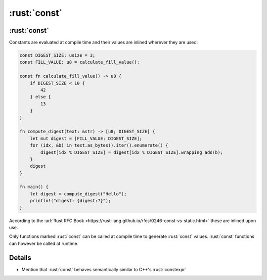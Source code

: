 ===========
:rust:`const`
===========

-----------
:rust:`const`
-----------

Constants are evaluated at compile time and their values are inlined
wherever they are used:

.. raw:: html

   <!-- mdbook-xgettext: skip -->

.. code:: rust

   const DIGEST_SIZE: usize = 3;
   const FILL_VALUE: u8 = calculate_fill_value();

   const fn calculate_fill_value() -> u8 {
       if DIGEST_SIZE < 10 {
           42
       } else {
           13
       }
   }

   fn compute_digest(text: &str) -> [u8; DIGEST_SIZE] {
       let mut digest = [FILL_VALUE; DIGEST_SIZE];
       for (idx, &b) in text.as_bytes().iter().enumerate() {
           digest[idx % DIGEST_SIZE] = digest[idx % DIGEST_SIZE].wrapping_add(b);
       }
       digest
   }

   fn main() {
       let digest = compute_digest("Hello");
       println!("digest: {digest:?}");
   }

According to the
:url:`Rust RFC Book <https://rust-lang.github.io/rfcs/0246-const-vs-static.html>`
these are inlined upon use.

Only functions marked :rust:`const` can be called at compile time to
generate :rust:`const` values. :rust:`const` functions can however be called at
runtime.

.. raw:: html

---------
Details
---------

-  Mention that :rust:`const` behaves semantically similar to C++'s
   :rust:`constexpr`

.. raw:: html

